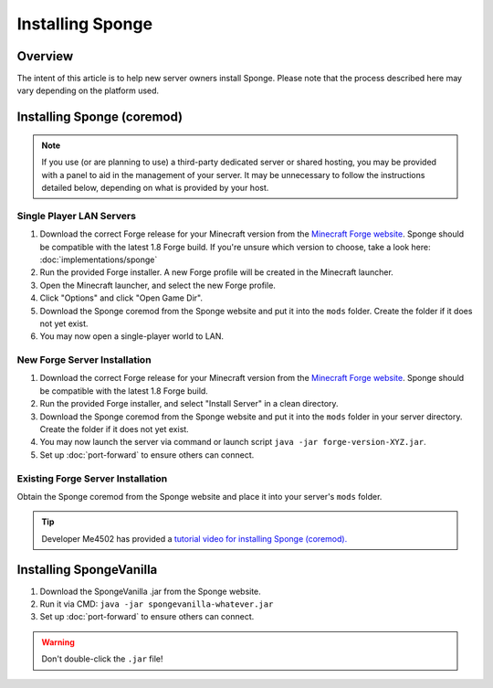=================
Installing Sponge
=================

Overview
========

The intent of this article is to help new server owners install Sponge. Please note that the process described here may vary depending on the platform used.

Installing Sponge (coremod)
===========================

.. note::

    If you use (or are planning to use) a third-party dedicated server or shared hosting, you may be provided with a panel to aid in the management of your server. It may be unnecessary to follow the instructions detailed below, depending on what is provided by your host.

Single Player LAN Servers
~~~~~~~~~~~~~~~~~~~~~~~~~

1. Download the correct Forge release for your Minecraft version from the `Minecraft Forge website <http://files.minecraftforge.net/>`_. Sponge should be compatible with the latest 1.8 Forge build. If you're unsure which version to choose, take a look here: :doc:`implementations/sponge`
#. Run the provided Forge installer. A new Forge profile will be created in the Minecraft launcher.
#. Open the Minecraft launcher, and select the new Forge profile.
#. Click "Options" and click "Open Game Dir".
#. Download the Sponge coremod from the Sponge website and put it into the ``mods`` folder. Create the folder if it does not yet exist.
#. You may now open a single-player world to LAN.

New Forge Server Installation
~~~~~~~~~~~~~~~~~~~~~~~~~~~~~

1. Download the correct Forge release for your Minecraft version from the `Minecraft Forge website <http://files.minecraftforge.net/>`_. Sponge should be compatible with the latest 1.8 Forge build.
#. Run the provided Forge installer, and select "Install Server" in a clean directory.
#. Download the Sponge coremod from the Sponge website and put it into the ``mods`` folder in your server directory. Create the folder if it does not yet exist.
#. You may now launch the server via command or launch script ``java -jar forge-version-XYZ.jar``.
#. Set up :doc:`port-forward` to ensure others can connect.

Existing Forge Server Installation
~~~~~~~~~~~~~~~~~~~~~~~~~~~~~~~~~~

Obtain the Sponge coremod from the Sponge website and place it into your server's ``mods`` folder.

.. tip::

    Developer Me4502 has provided a `tutorial video for installing Sponge (coremod). <https://www.youtube.com/watch?v=UTIyjjO6lxY>`__


Installing SpongeVanilla
========================

1. Download the SpongeVanilla .jar from the Sponge website.
#. Run it via CMD: ``java -jar spongevanilla-whatever.jar``
#. Set up :doc:`port-forward` to ensure others can connect.

.. warning::

    Don't double-click the ``.jar`` file!
